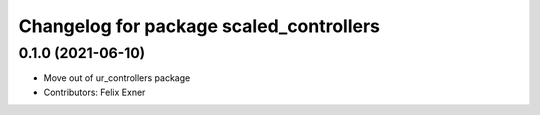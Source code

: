 ^^^^^^^^^^^^^^^^^^^^^^^^^^^^^^^^^^^^^^^^
Changelog for package scaled_controllers
^^^^^^^^^^^^^^^^^^^^^^^^^^^^^^^^^^^^^^^^

0.1.0 (2021-06-10)
------------------
* Move out of ur_controllers package
* Contributors: Felix Exner
